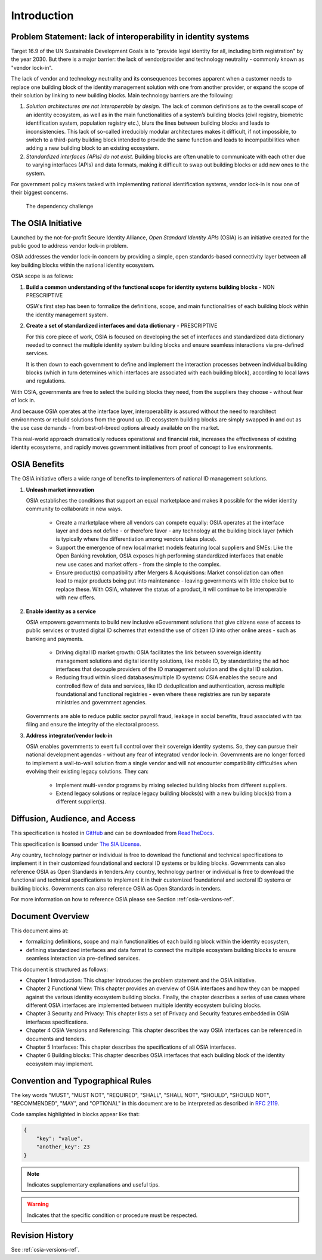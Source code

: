 
Introduction
============

Problem Statement: lack of interoperability in identity systems
---------------------------------------------------------------

Target 16.9 of the UN Sustainable Development Goals is to "provide legal identity for all, including birth registration" by the year 2030. But there is a major barrier: the lack of vendor/provider and technology neutrality - commonly known as "vendor lock-in".

The lack of vendor and technology neutrality and its consequences becomes apparent when a customer needs to replace one building block of the identity management solution with one from another provider, or expand the scope of their solution by linking to new building blocks. Main technology barriers are the following:

1. *Solution architectures are not interoperable by design*. The lack of common definitions as to the overall scope of an identity ecosystem, as well as in the main functionalities of a system’s building blocks (civil registry, biometric identification system, population registry etc.), blurs the lines between building blocks and leads to inconsistencies. This lack of so-called irreducibly modular architectures makes it difficult, if not impossible, to switch to a third-party building block intended to provide the same function and leads to incompatibilities when adding a new building block to an existing ecosystem.

2. *Standardized interfaces (APIs) do not exist*. Building blocks are often unable to communicate with each other due to varying interfaces (APIs) and data formats, making it difficult to swap out building blocks or add new ones to the system.

For government policy makers tasked with implementing national identification systems, vendor lock-in is now one of their biggest concerns.

.. figure:: images/vendorlockin.*
    :width: 40%

    The dependency challenge

The OSIA Initiative
-------------------

Launched by the not-for-profit Secure Identity Alliance, *Open Standard Identity APIs* (OSIA) is an
initiative created for the public good to address vendor lock-in problem.

OSIA addresses the vendor lock-in concern by providing a simple, open standards-based connectivity
layer between all key building blocks within the national identity ecosystem.

OSIA scope is as follows:

1. **Build a common understanding of the functional scope for identity systems building blocks** - NON PRESCRIPTIVE

   OSIA's first step has been to formalize the definitions, scope, and main functionalities of each
   building block within the identity management system.

2. **Create a set of standardized interfaces and data dictionary** - PRESCRIPTIVE

   For this core piece of work, OSIA is focused on developing the set of interfaces and standardized
   data dictionary needed to connect the multiple identity system building blocks and ensure seamless
   interactions via pre-defined services.

   It is then down to each government to define and implement the interaction processes between individual
   building blocks (which in turn determines which interfaces are associated with each building block),
   according to local laws and regulations.

With OSIA, governments are free to select the building blocks they need, from the suppliers they choose - without fear of lock in.

And because OSIA operates at the interface layer, interoperability is assured without the need to
rearchitect environments or rebuild solutions from the ground up. ID ecosystem building blocks are
simply swapped in and out as the use case demands - from best-of-breed options already available on the market.

This real-world approach dramatically reduces operational and financial risk, increases the effectiveness
of existing identity ecosystems, and rapidly moves government initiatives from proof of concept to live environments.

OSIA Benefits
-------------

The OSIA initiative offers a wide range of benefits to implementers of national ID management solutions.

1. **Unleash market innovation**

   OSIA establishes the conditions that support an equal marketplace and makes it possible for the wider
   identity community to collaborate in new ways.

    * Create a marketplace where all vendors can compete equally: OSIA operates at the interface layer
      and does not define - or therefore favor - any technology at the building block layer
      (which is typically where the differentiation among vendors takes place).

    * Support the emergence of new local market models featuring local suppliers and SMEs:
      Like the Open Banking revolution, OSIA exposes high performing standardized interfaces that
      enable new use cases and market offers - from the simple to the complex.

    * Ensure product(s) compatibility after Mergers & Acquisitions: Market consolidation can often
      lead to major products being put into maintenance - leaving governments with little choice
      but to replace these. With OSIA, whatever the status of a product, it will continue to be
      interoperable with new offers.

2. **Enable identity as a service**

   OSIA empowers governments to build new inclusive eGovernment solutions that give citizens ease of
   access to public services or trusted digital ID schemes that extend the use of citizen ID into
   other online areas - such as banking and payments.

    * Driving digital ID market growth: OSIA facilitates the link between sovereign identity management
      solutions and digital identity solutions, like mobile ID, by standardizing the ad hoc interfaces
      that decouple providers of the ID management solution and the digital ID solution.

    * Reducing fraud within siloed databases/multiple ID systems: OSIA enables the secure and
      controlled flow of data and services, like ID deduplication and authentication, across multiple
      foundational and functional registries - even where these registries are run by separate
      ministries and government agencies.

   Governments are able to reduce public sector payroll fraud, leakage in social benefits, fraud associated
   with tax filing and ensure the integrity of the electoral process.

3. **Address integrator/vendor lock-in**

   OSIA enables governments to exert full control over their sovereign identity systems. So, they can
   pursue their national development agendas - without any fear of integrator/ vendor lock-in.
   Governments are no longer forced to implement a wall-to-wall solution from a single vendor and
   will not encounter compatibility difficulties when evolving their existing legacy solutions.
   They can:

    * Implement multi-vendor programs by mixing selected building blocks from different suppliers.
    * Extend legacy solutions or replace legacy building blocks(s) with a new building block(s)
      from a different supplier(s).

Diffusion, Audience, and Access
-------------------------------

This specification is hosted in `GitHub <https://github.com/SecureIdentityAlliance/osia>`_ and can be
downloaded from `ReadTheDocs <https://osia.readthedocs.io/en/latest/>`_.

This specification is licensed under `The SIA License <https://raw.githubusercontent.com/SecureIdentityAlliance/osia/master/LICENSE>`_.

Any country, technology partner or individual is free to download the functional and technical specifications to implement it in their customized foundational and sectoral ID systems or building blocks. Governments can also reference OSIA as Open Standards in tenders.Any country, technology partner or individual is free to download the functional and technical specifications to implement it in their customized foundational and sectoral ID systems or building blocks. Governments can also reference OSIA as Open Standards in tenders.

For more information on how to reference OSIA please see Section :ref:`osia-versions-ref`.

Document Overview
-----------------

This document aims at:

* formalizing definitions, scope and main functionalities of each building block within the identity ecosystem,
* defining standardized interfaces and data format to connect the multiple ecosystem building blocks to ensure seamless interaction via pre-defined services.

This document is structured as follows:

* Chapter 1 Introduction: This chapter introduces the problem statement and the OSIA initiative.
* Chapter 2 Functional View: This chapter provides an overview of OSIA interfaces and how they can be mapped against the various identity ecosystem building blocks. Finally, the chapter describes a series of use cases where different OSIA interfaces are implemented between multiple identity ecosystem building blocks.
* Chapter 3 Security and Privacy: This chapter lists a set of Privacy and Security features embedded in OSIA interfaces specifications.
* Chapter 4 OSIA Versions and Referencing: This chapter describes the way OSIA interfaces can be referenced in documents and tenders.
* Chapter 5 Interfaces: This chapter describes the specifications of all OSIA interfaces.
* Chapter 6 Building blocks: This chapter describes OSIA interfaces that each building block of the identity ecosystem may implement.

Convention and Typographical Rules
----------------------------------

The key words "MUST", "MUST NOT", "REQUIRED", "SHALL", "SHALL NOT", "SHOULD", "SHOULD NOT", "RECOMMENDED", "MAY", and
"OPTIONAL" in this document are to be interpreted as described in `RFC 2119 <http://www.ietf.org/rfc/rfc2119.txt>`_.

Code samples highlighted in blocks appear like that:

.. code-block:: json

    {
        "key": "value",
        "another_key": 23
    }
    
.. note::
    
    Indicates supplementary explanations and useful tips.

.. warning::

    Indicates that the specific condition or procedure must be
    respected.
    

Revision History
----------------

See :ref:`osia-versions-ref`.

